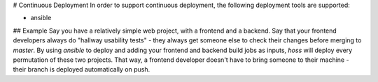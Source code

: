 # Continuous Deployment
In order to support continuous deployment, the following deployment
tools are supported:

* ansible

## Example
Say you have a relatively simple web project, with a frontend and a backend.
Say that your frontend developers always do "hallway usability tests" - they
always get someone else to check their changes before merging to `master`.
By using `ansible` to deploy and adding your frontend and backend build jobs
as inputs, `hoss` will deploy every permutation of these two projects. That way,
a frontend developer doesn't have to bring someone to their machine - their
branch is deployed automatically on push.